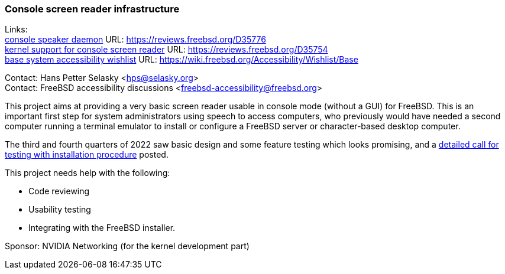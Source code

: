 === Console screen reader infrastructure

Links: +
link:https://reviews.freebsd.org/D35776[console speaker daemon] URL: link:https://reviews.freebsd.org/D35776[https://reviews.freebsd.org/D35776] +
link:https://reviews.freebsd.org/D35754[kernel support for console screen reader] URL: link:https://reviews.freebsd.org/D35754[https://reviews.freebsd.org/D35754] +
link:https://wiki.freebsd.org/Accessibility/Wishlist/Base[base system accessibility wishlist] URL: link:https://wiki.freebsd.org/Accessibility/Wishlist/Base[https://wiki.freebsd.org/Accessibility/Wishlist/Base]

Contact: Hans Petter Selasky <hps@selasky.org> +
Contact: FreeBSD accessibility discussions <freebsd-accessibility@freebsd.org>

This project aims at providing a very basic screen reader usable in console mode (without a GUI) for FreeBSD.
This is an important first step for system administrators using speech to access computers, who previously would have needed a second computer running a terminal emulator to install or configure a FreeBSD server or character-based desktop computer.

The third and fourth quarters of 2022 saw basic design and some feature testing which looks promising, and a link:https://lists.freebsd.org/archives/freebsd-accessibility/2022-October/000014.html[detailed call for testing with installation procedure] posted.

This project needs help with the following:

* Code reviewing
* Usability testing
* Integrating with the FreeBSD installer.

Sponsor: NVIDIA Networking (for the kernel development part)
